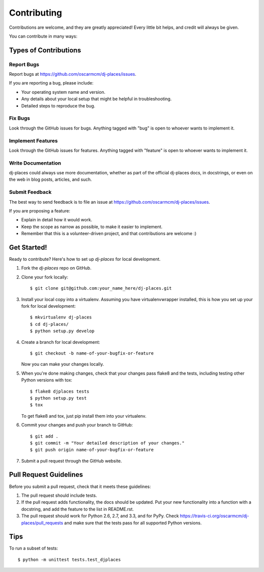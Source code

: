 ============
Contributing
============

Contributions are welcome, and they are greatly appreciated! Every
little bit helps, and credit will always be given. 

You can contribute in many ways:

Types of Contributions
----------------------

Report Bugs
~~~~~~~~~~~

Report bugs at https://github.com/oscarmcm/dj-places/issues.

If you are reporting a bug, please include:

* Your operating system name and version.
* Any details about your local setup that might be helpful in troubleshooting.
* Detailed steps to reproduce the bug.

Fix Bugs
~~~~~~~~

Look through the GitHub issues for bugs. Anything tagged with "bug"
is open to whoever wants to implement it.

Implement Features
~~~~~~~~~~~~~~~~~~

Look through the GitHub issues for features. Anything tagged with "feature"
is open to whoever wants to implement it.

Write Documentation
~~~~~~~~~~~~~~~~~~~

dj-places could always use more documentation, whether as part of the 
official dj-places docs, in docstrings, or even on the web in blog posts,
articles, and such.

Submit Feedback
~~~~~~~~~~~~~~~

The best way to send feedback is to file an issue at https://github.com/oscarmcm/dj-places/issues.

If you are proposing a feature:

* Explain in detail how it would work.
* Keep the scope as narrow as possible, to make it easier to implement.
* Remember that this is a volunteer-driven project, and that contributions
  are welcome :)

Get Started!
------------

Ready to contribute? Here's how to set up `dj-places` for local development.

1. Fork the `dj-places` repo on GitHub.
2. Clone your fork locally::

    $ git clone git@github.com:your_name_here/dj-places.git

3. Install your local copy into a virtualenv. Assuming you have virtualenvwrapper installed, this is how you set up your fork for local development::

    $ mkvirtualenv dj-places
    $ cd dj-places/
    $ python setup.py develop

4. Create a branch for local development::

    $ git checkout -b name-of-your-bugfix-or-feature

   Now you can make your changes locally.

5. When you're done making changes, check that your changes pass flake8 and the
   tests, including testing other Python versions with tox::

        $ flake8 djplaces tests
        $ python setup.py test
        $ tox

   To get flake8 and tox, just pip install them into your virtualenv. 

6. Commit your changes and push your branch to GitHub::

    $ git add .
    $ git commit -m "Your detailed description of your changes."
    $ git push origin name-of-your-bugfix-or-feature

7. Submit a pull request through the GitHub website.

Pull Request Guidelines
-----------------------

Before you submit a pull request, check that it meets these guidelines:

1. The pull request should include tests.
2. If the pull request adds functionality, the docs should be updated. Put
   your new functionality into a function with a docstring, and add the
   feature to the list in README.rst.
3. The pull request should work for Python 2.6, 2.7, and 3.3, and for PyPy. Check 
   https://travis-ci.org/oscarmcm/dj-places/pull_requests
   and make sure that the tests pass for all supported Python versions.

Tips
----

To run a subset of tests::

    $ python -m unittest tests.test_djplaces
